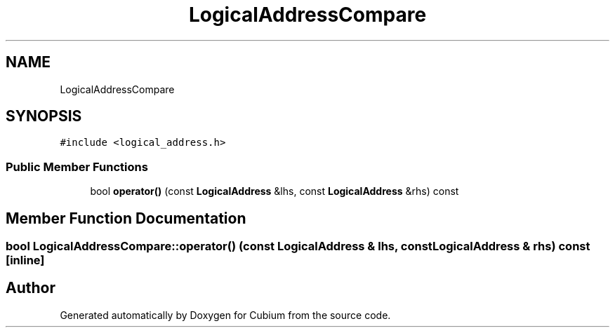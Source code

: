 .TH "LogicalAddressCompare" 3 "Wed Oct 18 2017" "Version 1.5" "Cubium" \" -*- nroff -*-
.ad l
.nh
.SH NAME
LogicalAddressCompare
.SH SYNOPSIS
.br
.PP
.PP
\fC#include <logical_address\&.h>\fP
.SS "Public Member Functions"

.in +1c
.ti -1c
.RI "bool \fBoperator()\fP (const \fBLogicalAddress\fP &lhs, const \fBLogicalAddress\fP &rhs) const"
.br
.in -1c
.SH "Member Function Documentation"
.PP 
.SS "bool LogicalAddressCompare::operator() (const \fBLogicalAddress\fP & lhs, const \fBLogicalAddress\fP & rhs) const\fC [inline]\fP"


.SH "Author"
.PP 
Generated automatically by Doxygen for Cubium from the source code\&.
